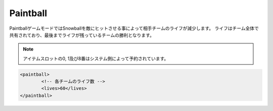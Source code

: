 Paintball
===========

PaintballゲームモードではSnowballを敵にヒットさせる事によって相手チームのライフが減少します。
ライフはチーム全体で共有されており、最後までライフが残っているチームの勝利となります。

.. note::

   アイテムスロットの0, 1及び8番はシステム側によって予約されています。

.. code-block:: xml

	<paintball>
		<!-- 各チームのライフ数 -->
		<lives>60</lives>
	</paintball>